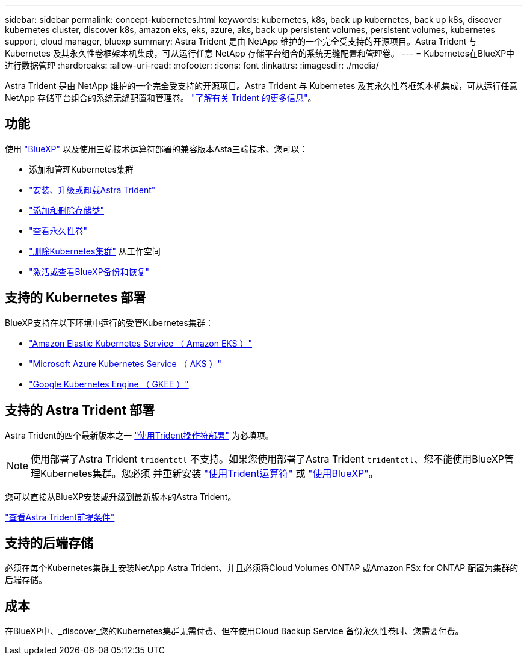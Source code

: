 ---
sidebar: sidebar 
permalink: concept-kubernetes.html 
keywords: kubernetes, k8s, back up kubernetes, back up k8s, discover kubernetes cluster, discover k8s, amazon eks, eks, azure, aks, back up persistent volumes, persistent volumes, kubernetes support, cloud manager, bluexp 
summary: Astra Trident 是由 NetApp 维护的一个完全受支持的开源项目。Astra Trident 与 Kubernetes 及其永久性卷框架本机集成，可从运行任意 NetApp 存储平台组合的系统无缝配置和管理卷。 
---
= Kubernetes在BlueXP中进行数据管理
:hardbreaks:
:allow-uri-read: 
:nofooter: 
:icons: font
:linkattrs: 
:imagesdir: ./media/


[role="lead"]
Astra Trident 是由 NetApp 维护的一个完全受支持的开源项目。Astra Trident 与 Kubernetes 及其永久性卷框架本机集成，可从运行任意 NetApp 存储平台组合的系统无缝配置和管理卷。 link:https://docs.netapp.com/us-en/trident/index.html["了解有关 Trident 的更多信息"^]。



== 功能

使用 link:https://docs.netapp.com/us-en/bluexp-setup-admin/index.html["BlueXP"^] 以及使用三端技术运算符部署的兼容版本Asta三端技术、您可以：

* 添加和管理Kubernetes集群
* link:./task/task-k8s-manage-trident.html["安装、升级或卸载Astra Trident"]
* link:./task/task-k8s-manage-storage-classes.html["添加和删除存储类"]
* link:./task/task-k8s-manage-persistent-volumes.html["查看永久性卷"]
* link:./task/task-k8s-manage-remove-cluster.html["删除Kubernetes集群"] 从工作空间
* link:./task/task-kubernetes-enable-services.html["激活或查看BlueXP备份和恢复"]




== 支持的 Kubernetes 部署

BlueXP支持在以下环境中运行的受管Kubernetes集群：

* link:./requirements/kubernetes-reqs-aws.html["Amazon Elastic Kubernetes Service （ Amazon EKS ）"]
* link:./requirements/kubernetes-reqs-aks.html["Microsoft Azure Kubernetes Service （ AKS ）"]
* link:./requirements/kubernetes-reqs-gke.html["Google Kubernetes Engine （ GKEE ）"]




== 支持的 Astra Trident 部署

Astra Trident的四个最新版本之一 link:https://docs.netapp.com/us-en/trident/trident-get-started/kubernetes-deploy-operator.html["使用Trident操作符部署"^] 为必填项。


NOTE: 使用部署了Astra Trident `tridentctl` 不支持。如果您使用部署了Astra Trident `tridentctl`、您不能使用BlueXP管理Kubernetes集群。您必须  并重新安装 link:https://docs.netapp.com/us-en/trident/trident-get-started/kubernetes-deploy-operator.html["使用Trident运算符"^] 或 link:./task/task-k8s-manage-trident.html["使用BlueXP"]。

您可以直接从BlueXP安装或升级到最新版本的Astra Trident。

link:https://docs.netapp.com/us-en/trident/trident-get-started/requirements.html["查看Astra Trident前提条件"^]



== 支持的后端存储

必须在每个Kubernetes集群上安装NetApp Astra Trident、并且必须将Cloud Volumes ONTAP 或Amazon FSx for ONTAP 配置为集群的后端存储。



== 成本

在BlueXP中、_discover_您的Kubernetes集群无需付费、但在使用Cloud Backup Service 备份永久性卷时、您需要付费。

